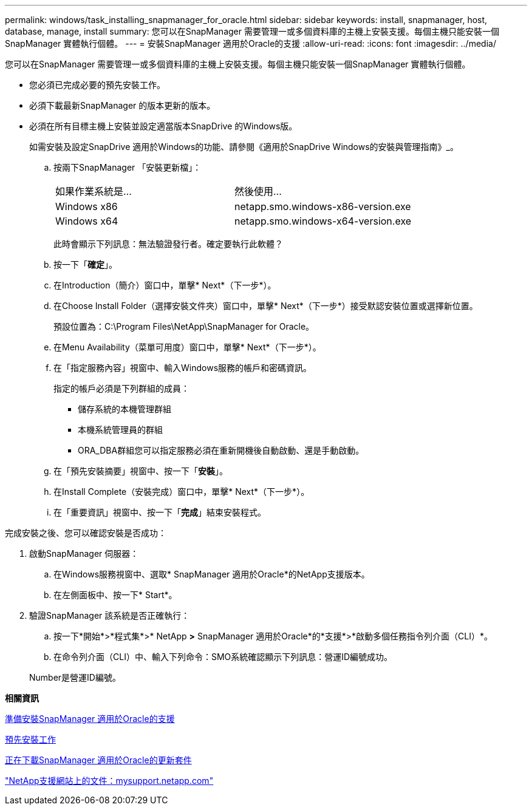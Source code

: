 ---
permalink: windows/task_installing_snapmanager_for_oracle.html 
sidebar: sidebar 
keywords: install, snapmanager, host, database, manage, install 
summary: 您可以在SnapManager 需要管理一或多個資料庫的主機上安裝支援。每個主機只能安裝一個SnapManager 實體執行個體。 
---
= 安裝SnapManager 適用於Oracle的支援
:allow-uri-read: 
:icons: font
:imagesdir: ../media/


[role="lead"]
您可以在SnapManager 需要管理一或多個資料庫的主機上安裝支援。每個主機只能安裝一個SnapManager 實體執行個體。

* 您必須已完成必要的預先安裝工作。
* 必須下載最新SnapManager 的版本更新的版本。
* 必須在所有目標主機上安裝並設定適當版本SnapDrive 的Windows版。
+
如需安裝及設定SnapDrive 適用於Windows的功能、請參閱《適用於SnapDrive Windows的安裝與管理指南》_。

+
.. 按兩下SnapManager 「安裝更新檔」：
+
|===


| 如果作業系統是... | 然後使用... 


 a| 
Windows x86
 a| 
netapp.smo.windows-x86-version.exe



 a| 
Windows x64
 a| 
netapp.smo.windows-x64-version.exe

|===
+
此時會顯示下列訊息：無法驗證發行者。確定要執行此軟體？

.. 按一下「*確定*」。
.. 在Introduction（簡介）窗口中，單擊* Next*（下一步*）。
.. 在Choose Install Folder（選擇安裝文件夾）窗口中，單擊* Next*（下一步*）接受默認安裝位置或選擇新位置。
+
預設位置為：C:\Program Files\NetApp\SnapManager for Oracle。

.. 在Menu Availability（菜單可用度）窗口中，單擊* Next*（下一步*）。
.. 在「指定服務內容」視窗中、輸入Windows服務的帳戶和密碼資訊。
+
指定的帳戶必須是下列群組的成員：

+
*** 儲存系統的本機管理群組
*** 本機系統管理員的群組
*** ORA_DBA群組您可以指定服務必須在重新開機後自動啟動、還是手動啟動。


.. 在「預先安裝摘要」視窗中、按一下「*安裝*」。
.. 在Install Complete（安裝完成）窗口中，單擊* Next*（下一步*）。
.. 在「重要資訊」視窗中、按一下「*完成*」結束安裝程式。




完成安裝之後、您可以確認安裝是否成功：

. 啟動SnapManager 伺服器：
+
.. 在Windows服務視窗中、選取* SnapManager 適用於Oracle*的NetApp支援版本。
.. 在左側面板中、按一下* Start*。


. 驗證SnapManager 該系統是否正確執行：
+
.. 按一下*開始*>*程式集*>* NetApp *>* SnapManager 適用於Oracle*的*支援*>*啟動多個任務指令列介面（CLI）*。
.. 在命令列介面（CLI）中、輸入下列命令：SMO系統確認顯示下列訊息：營運ID編號成功。


+
Number是營運ID編號。



*相關資訊*

xref:concept_preparing_to_install_snapmanager_for_oracle.adoc[準備安裝SnapManager 適用於Oracle的支援]

xref:concept_preinstallation_tasks.adoc[預先安裝工作]

xref:task_downloading_snapmanager_for_oracle_installation_package.adoc[正在下載SnapManager 適用於Oracle的更新套件]

http://mysupport.netapp.com/["NetApp支援網站上的文件：mysupport.netapp.com"]
